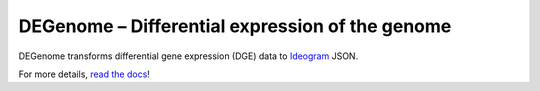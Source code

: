 DEGenome – Differential expression of the genome
================================================

DEGenome transforms differential gene expression (DGE) data to Ideogram_ JSON.

For more details, `read the docs`_!

.. _Ideogram: https://github.com/eweitz/ideogram
.. _read the docs: https://degenome.readthedocs.io